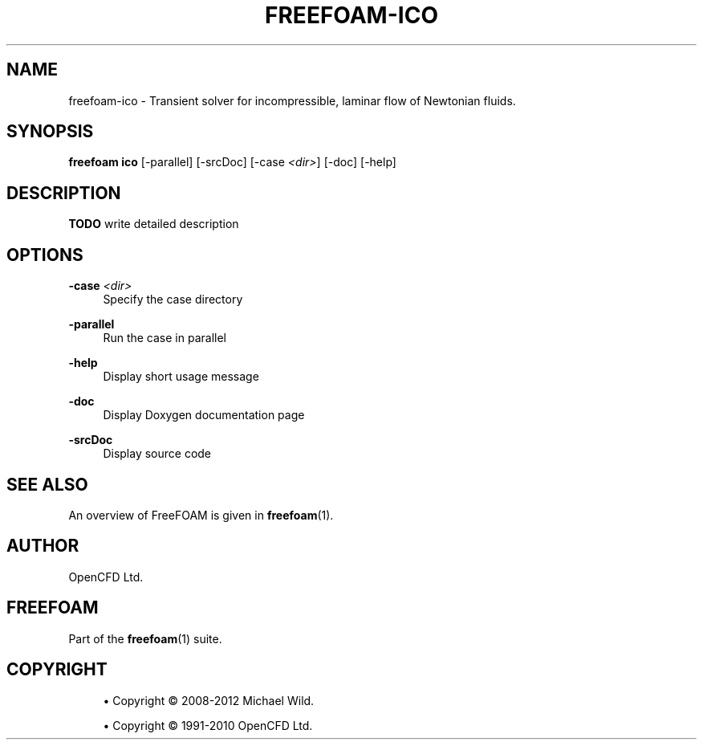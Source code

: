 '\" t
.\"     Title: freefoam-ico
.\"    Author: [see the "AUTHOR" section]
.\" Generator: DocBook XSL Stylesheets v1.75.2 <http://docbook.sf.net/>
.\"      Date: 05/14/2012
.\"    Manual: FreeFOAM Manual
.\"    Source: FreeFOAM 0.1.0
.\"  Language: English
.\"
.TH "FREEFOAM\-ICO" "1" "05/14/2012" "FreeFOAM 0\&.1\&.0" "FreeFOAM Manual"
.\" -----------------------------------------------------------------
.\" * Define some portability stuff
.\" -----------------------------------------------------------------
.\" ~~~~~~~~~~~~~~~~~~~~~~~~~~~~~~~~~~~~~~~~~~~~~~~~~~~~~~~~~~~~~~~~~
.\" http://bugs.debian.org/507673
.\" http://lists.gnu.org/archive/html/groff/2009-02/msg00013.html
.\" ~~~~~~~~~~~~~~~~~~~~~~~~~~~~~~~~~~~~~~~~~~~~~~~~~~~~~~~~~~~~~~~~~
.ie \n(.g .ds Aq \(aq
.el       .ds Aq '
.\" -----------------------------------------------------------------
.\" * set default formatting
.\" -----------------------------------------------------------------
.\" disable hyphenation
.nh
.\" disable justification (adjust text to left margin only)
.ad l
.\" -----------------------------------------------------------------
.\" * MAIN CONTENT STARTS HERE *
.\" -----------------------------------------------------------------
.SH "NAME"
freefoam-ico \- Transient solver for incompressible, laminar flow of Newtonian fluids\&.
.SH "SYNOPSIS"
.sp
\fBfreefoam ico\fR [\-parallel] [\-srcDoc] [\-case \fI<dir>\fR] [\-doc] [\-help]
.SH "DESCRIPTION"
.sp
\fBTODO\fR write detailed description
.SH "OPTIONS"
.PP
\fB\-case\fR \fI<dir>\fR
.RS 4
Specify the case directory
.RE
.PP
\fB\-parallel\fR
.RS 4
Run the case in parallel
.RE
.PP
\fB\-help\fR
.RS 4
Display short usage message
.RE
.PP
\fB\-doc\fR
.RS 4
Display Doxygen documentation page
.RE
.PP
\fB\-srcDoc\fR
.RS 4
Display source code
.RE
.SH "SEE ALSO"
.sp
An overview of FreeFOAM is given in \fBfreefoam\fR(1)\&.
.SH "AUTHOR"
.sp
OpenCFD Ltd\&.
.SH "FREEFOAM"
.sp
Part of the \fBfreefoam\fR(1) suite\&.
.SH "COPYRIGHT"
.sp
.RS 4
.ie n \{\
\h'-04'\(bu\h'+03'\c
.\}
.el \{\
.sp -1
.IP \(bu 2.3
.\}
Copyright \(co 2008\-2012 Michael Wild\&.
.RE
.sp
.RS 4
.ie n \{\
\h'-04'\(bu\h'+03'\c
.\}
.el \{\
.sp -1
.IP \(bu 2.3
.\}
Copyright \(co 1991\-2010 OpenCFD Ltd\&.
.RE
